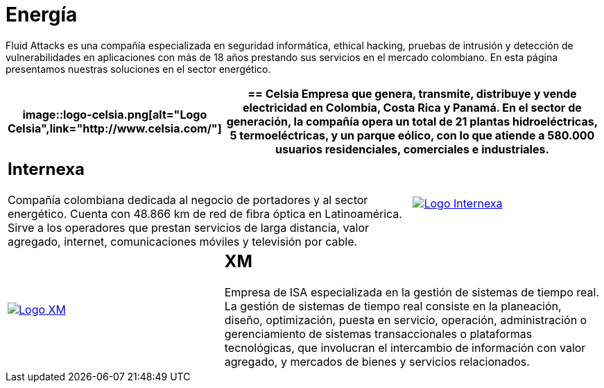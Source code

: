 :slug: clientes/energia/
:category: clientes
:description: Fluid Attacks es una compañía especializada en seguridad informática, ethical hacking, pruebas de intrusión y detección de vulnerabilidades en aplicaciones con más de 18 años prestando sus servicios en el mercado colombiano. En esta página presentamos nuestras soluciones en el sector energético.
:keywords: Fluid Attacks, Seguridad, Energía, Clientes, Pentesting, Ethical Hacking.
:translate: customers/utilities/

= Energía

{description}

[role="energia tb-alt"]
[cols=3, frame="topbot"]
|====
a|image::logo-celsia.png[alt="Logo Celsia",link="http://www.celsia.com/"]

2+a|== Celsia

Empresa que genera, transmite, distribuye y vende electricidad
en Colombia, Costa Rica y Panamá.
En el sector de generación,
la compañía opera un total de +21+ plantas hidroeléctricas,
+5+ termoeléctricas, y un parque eólico,
con lo que atiende a +580.000+ usuarios residenciales,
comerciales e industriales.

2+a|== Internexa

Compañía colombiana dedicada al negocio de portadores y al sector energético.
Cuenta con +48.866+ km de red de fibra óptica en Latinoamérica.
Sirve a los operadores que prestan servicios de larga distancia,
valor agregado, internet, comunicaciones móviles y televisión por cable.

a|image::logo-internexa.png[alt="Logo Internexa",link="http://www.internexa.com/SitePages/Inicio.aspx"]

a|image::logo-xm.png[alt="Logo XM",link="https://www.xm.com.co/corporativo/Paginas/Nuestra-empresa/quienes-somos.aspx"]

2+a|== XM

Empresa de +ISA+ especializada en la gestión de sistemas de tiempo real.
La gestión de sistemas de tiempo real consiste en la planeación,
diseño, optimización, puesta en servicio, operación, administración
o gerenciamiento de sistemas transaccionales o plataformas tecnológicas,
que involucran el intercambio de información con valor agregado,
y mercados de bienes y servicios relacionados.

|====
